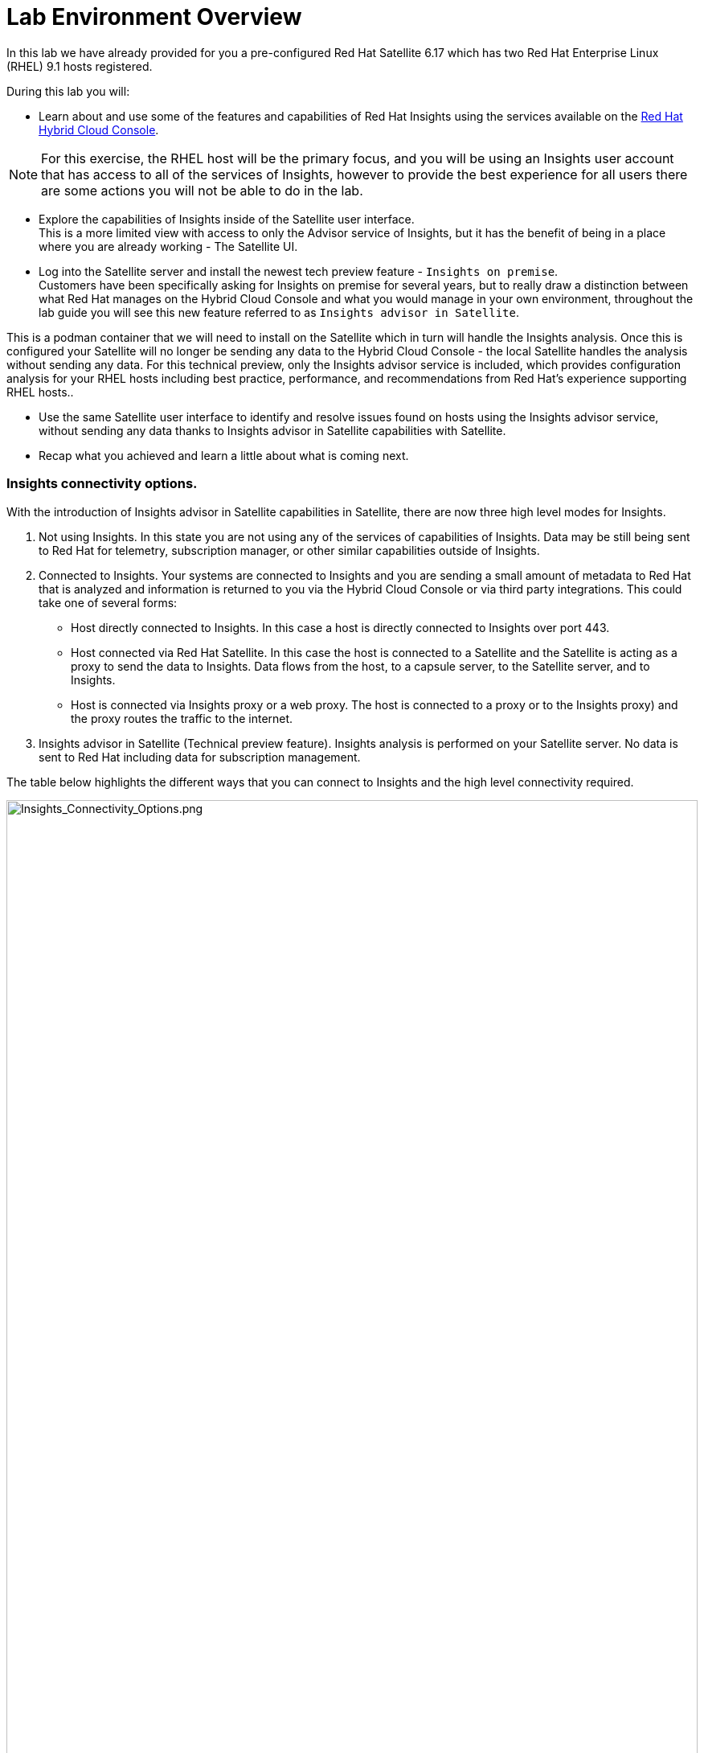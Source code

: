 = Lab Environment Overview

In this lab we have already provided for you a pre-configured Red Hat Satellite 6.17 which has two Red Hat Enterprise Linux (RHEL) 9.1 hosts registered.  

During this lab you will:

* Learn about and use some of the features and capabilities of Red Hat Insights using the services available on the https://console.redhat.com/[Red Hat Hybrid Cloud Console^].  

NOTE: For this exercise, the RHEL host will be the primary focus, and you will be using an Insights user account that has access to all of the services of Insights, however to provide the best experience for all users there are some actions you will not be able to do in the lab.  

* Explore the capabilities of Insights inside of the Satellite user interface. +  
This is a more limited view with access to only the Advisor service of Insights, but it has the benefit of being in a place where you are already working - The Satellite UI.  

* Log into the Satellite server and install the newest tech preview feature - `Insights on premise`.  +
Customers have been specifically asking for Insights on premise for several years, but to really draw a distinction between what Red Hat manages on the Hybrid Cloud Console and what you would manage in your own environment, throughout the lab guide you will see this new feature referred to as `Insights advisor in Satellite`.

This is a podman container that we will need to install on the Satellite which in turn will handle the Insights analysis.   Once this is configured your Satellite will no longer be sending any data to the Hybrid Cloud Console - the local Satellite handles the analysis without sending any data.  For this technical preview, only the Insights advisor service is included, which provides configuration analysis for your RHEL hosts including best practice, performance, and recommendations from Red Hat’s experience supporting RHEL hosts..  

* Use the same Satellite user interface to identify and resolve issues found on hosts using the Insights advisor service, without sending any data thanks to Insights advisor in Satellite capabilities with Satellite. 

* Recap what you achieved and learn a little about what is coming next.

### Insights connectivity options.
With the introduction of Insights advisor in Satellite capabilities in Satellite, there are now three high level modes for Insights.

1. Not using Insights.  In this state you are not using any of the services of capabilities of Insights.  Data may be still being sent to Red Hat for telemetry, subscription manager, or other similar capabilities outside of Insights.
2. Connected to Insights.  Your systems are connected to Insights and you are sending a small amount of metadata to Red Hat that is analyzed and information is returned to you via the Hybrid Cloud Console or via third party integrations. This could take one of several forms:
** Host directly connected to Insights.  In this case a host is directly connected to Insights over port 443.
** Host connected via Red Hat Satellite.  In this case the host is connected to a Satellite and the Satellite is acting as a proxy to send the data to Insights.  Data flows from the host, to a capsule server, to the Satellite server, and to Insights.
** Host is connected via Insights proxy or a web proxy.  The host is connected to a proxy or to the Insights proxy) and the proxy routes the traffic to the internet.
3. Insights advisor in Satellite (Technical preview feature).  Insights analysis is performed on your Satellite server.  No data is sent to Red Hat including data for subscription management.

The table below highlights the different ways that you can connect to Insights and the high level connectivity required.  

image::Insights_Connectivity_Options.png[Insights_Connectivity_Options.png,100%,100%]


=== Insights advisor in Satellite - a new technical preview feature!
This lab introduces a tech preview capability, Insights advisor in Satellite.  
Insights will use Red Hat Satellite to process and deliver the Insights advisor in Satellite capability.
In its tech preview state, only the Adviser capability of Insights will be available through the Satellite user interface. 
Other services and capabilities may be added in future releases, but feature parity with the Insights experience at the https://console.redhat.com/[Red Hat Hybrid Cloud Console^] should not be expected.
Insights advisor in Satellite does not send any data outside of the Satellite for the processing of Insights data.  

In the image below you see a representation of the lab environment with Insights advisor in Satellite enabled.  The Insights advisor capability is a podman container on the Satellite server. When the two RHEL hosts connected to the Satellite perform an analysis, that analysis is done on the Satellite server, in the container, without sending any data to Red Hat.


image::Self-managed_Insights.png[Self-managed_Insights.png,100%,100%]


=== Data Collection and Security information for Insights at the Hybrid Cloud Console 
One of the most common questions about Insights has to do with the data collected, so the Insights team wanted to include a brief discussion on data collection and security information +

Insights on the https://console.redhat.com/[Red Hat Hybrid Cloud Console^] is considered a connected experience and requires that a small amount of data (around 500 kb on average) is sent to Red Hat for analysis.  If you want to know more about what is collected, please ask one of our instructors or visit the https://www.redhat.com/en/technologies/management/insights/data-application-security[Red Hat Insights data and application security page^] (specifically the article on https://access.redhat.com/articles/1598863[System Information Collected by Red Hat Insights^]) for more details.

This page also will tell you how to do things like obfuscate data or perform a collection for inspection to see everything that Insights collects. +
It should be reiterated that you have complete control over what information Insights for RHEL gathers - while we have exposed the hostname and IP addresses of the systems in the lab, this information is easily obfuscated via a switch in the client.   Additional information can also be obfuscated including keywords, patterns, and specific files.

Additional information can be found in the http://redhat.com/insightsfaq[Insights frequently asked questions document^].
